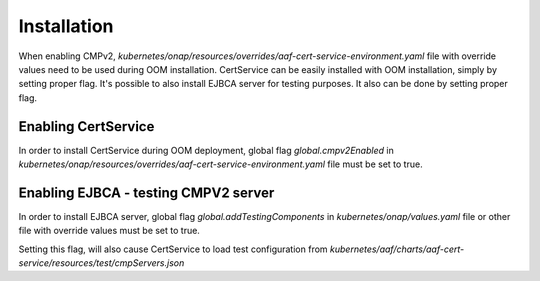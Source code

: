 .. This work is licensed under a Creative Commons Attribution 4.0 International License.
.. http://creativecommons.org/licenses/by/4.0
.. Copyright 2020 NOKIA

Installation
============


When enabling CMPv2, *kubernetes/onap/resources/overrides/aaf-cert-service-environment.yaml* file with override values need to be used during OOM installation.
CertService can be easily installed with OOM installation, simply by setting proper flag.
It's possible to also install EJBCA server for testing purposes. It also can be done by setting proper flag.



Enabling CertService
--------------------

In order to install CertService during OOM deployment, global flag *global.cmpv2Enabled* in *kubernetes/onap/resources/overrides/aaf-cert-service-environment.yaml* file must be set to true.


Enabling EJBCA - testing CMPV2 server
-------------------------------------

In order to install EJBCA server, global flag *global.addTestingComponents* in *kubernetes/onap/values.yaml* file or other file with override values must be set to true.

Setting this flag, will also cause CertService to load test configuration from *kubernetes/aaf/charts/aaf-cert-service/resources/test/cmpServers.json*
